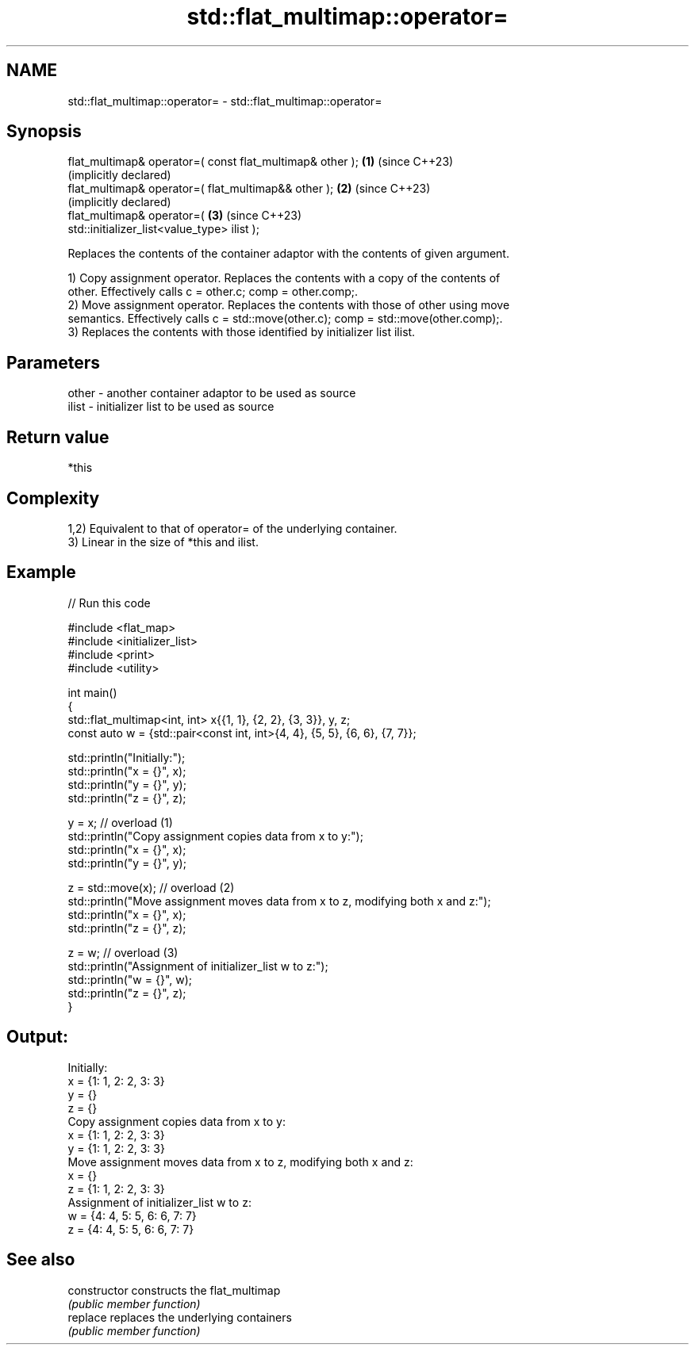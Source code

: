 .TH std::flat_multimap::operator= 3 "2024.06.10" "http://cppreference.com" "C++ Standard Libary"
.SH NAME
std::flat_multimap::operator= \- std::flat_multimap::operator=

.SH Synopsis
   flat_multimap& operator=( const flat_multimap& other );    \fB(1)\fP (since C++23)
                                                                  (implicitly declared)
   flat_multimap& operator=( flat_multimap&& other );         \fB(2)\fP (since C++23)
                                                                  (implicitly declared)
   flat_multimap& operator=(                                  \fB(3)\fP (since C++23)
   std::initializer_list<value_type> ilist );

   Replaces the contents of the container adaptor with the contents of given argument.

   1) Copy assignment operator. Replaces the contents with a copy of the contents of
   other. Effectively calls c = other.c; comp = other.comp;.
   2) Move assignment operator. Replaces the contents with those of other using move
   semantics. Effectively calls c = std::move(other.c); comp = std::move(other.comp);.
   3) Replaces the contents with those identified by initializer list ilist.

.SH Parameters

   other - another container adaptor to be used as source
   ilist - initializer list to be used as source

.SH Return value

   *this

.SH Complexity

   1,2) Equivalent to that of operator= of the underlying container.
   3) Linear in the size of *this and ilist.

.SH Example


// Run this code

 #include <flat_map>
 #include <initializer_list>
 #include <print>
 #include <utility>

 int main()
 {
     std::flat_multimap<int, int> x{{1, 1}, {2, 2}, {3, 3}}, y, z;
     const auto w = {std::pair<const int, int>{4, 4}, {5, 5}, {6, 6}, {7, 7}};

     std::println("Initially:");
     std::println("x = {}", x);
     std::println("y = {}", y);
     std::println("z = {}", z);

     y = x; // overload (1)
     std::println("Copy assignment copies data from x to y:");
     std::println("x = {}", x);
     std::println("y = {}", y);

     z = std::move(x); // overload (2)
     std::println("Move assignment moves data from x to z, modifying both x and z:");
     std::println("x = {}", x);
     std::println("z = {}", z);

     z = w; // overload (3)
     std::println("Assignment of initializer_list w to z:");
     std::println("w = {}", w);
     std::println("z = {}", z);
 }

.SH Output:

 Initially:
 x = {1: 1, 2: 2, 3: 3}
 y = {}
 z = {}
 Copy assignment copies data from x to y:
 x = {1: 1, 2: 2, 3: 3}
 y = {1: 1, 2: 2, 3: 3}
 Move assignment moves data from x to z, modifying both x and z:
 x = {}
 z = {1: 1, 2: 2, 3: 3}
 Assignment of initializer_list w to z:
 w = {4: 4, 5: 5, 6: 6, 7: 7}
 z = {4: 4, 5: 5, 6: 6, 7: 7}

.SH See also

   constructor   constructs the flat_multimap
                 \fI(public member function)\fP
   replace       replaces the underlying containers
                 \fI(public member function)\fP
